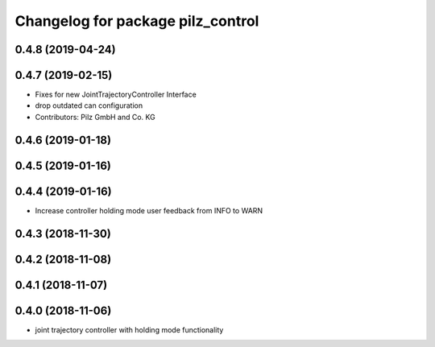 ^^^^^^^^^^^^^^^^^^^^^^^^^^^^^^^^^^
Changelog for package pilz_control
^^^^^^^^^^^^^^^^^^^^^^^^^^^^^^^^^^

0.4.8 (2019-04-24)
------------------

0.4.7 (2019-02-15)
------------------
* Fixes for new JointTrajectoryController Interface
* drop outdated can configuration
* Contributors: Pilz GmbH and Co. KG

0.4.6 (2019-01-18)
------------------

0.4.5 (2019-01-16)
------------------

0.4.4 (2019-01-16)
------------------
* Increase controller holding mode user feedback from INFO to WARN

0.4.3 (2018-11-30)
------------------

0.4.2 (2018-11-08)
------------------

0.4.1 (2018-11-07)
------------------

0.4.0 (2018-11-06)
------------------
* joint trajectory controller with holding mode functionality
